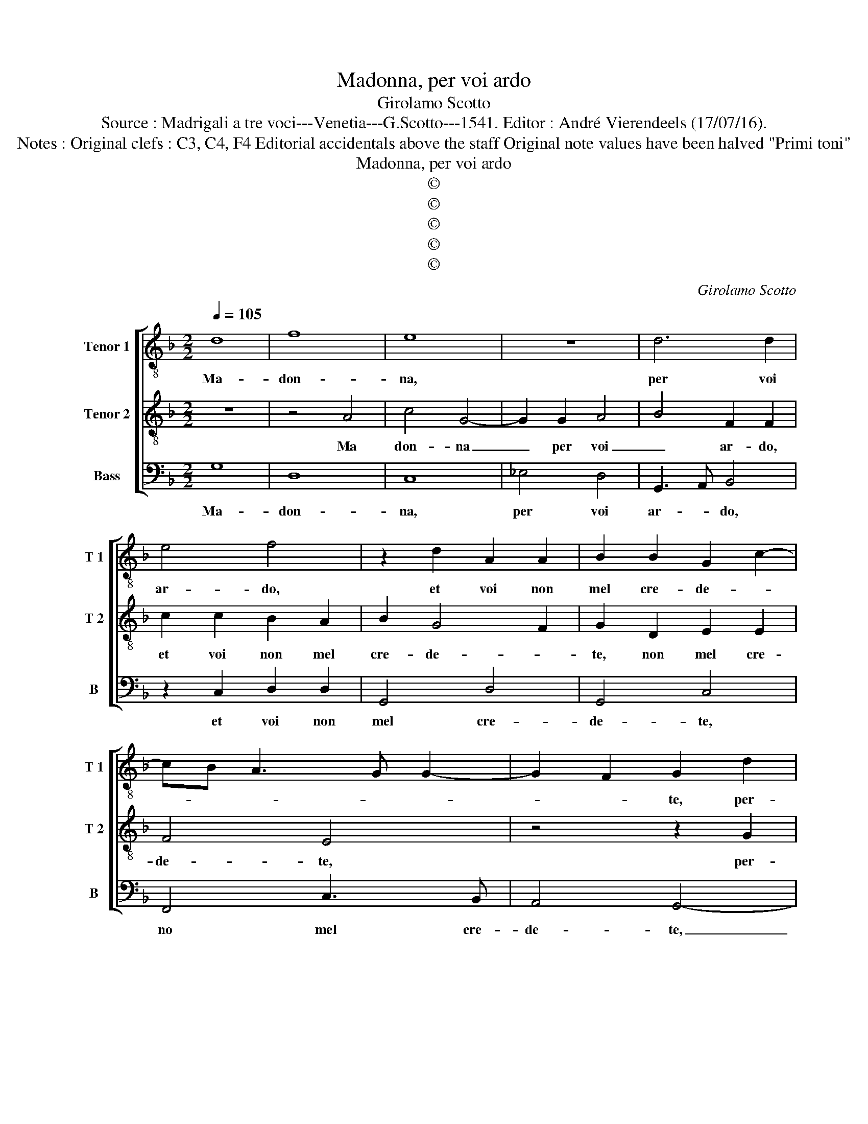 X:1
T:Madonna, per voi ardo
T:Girolamo Scotto
T:Source : Madrigali a tre voci---Venetia---G.Scotto---1541. Editor : André Vierendeels (17/07/16).
T:Notes : Original clefs : C3, C4, F4 Editorial accidentals above the staff Original note values have been halved "Primi toni"
T:Madonna, per voi ardo
T:©
T:©
T:©
T:©
T:©
C:Girolamo Scotto
Z:©
%%score [ 1 2 3 ]
L:1/8
Q:1/4=105
M:2/2
K:F
V:1 treble-8 nm="Tenor 1" snm="T 1"
V:2 treble-8 nm="Tenor 2" snm="T 2"
V:3 bass nm="Bass" snm="B"
V:1
 d8 | f8 | e8 | z8 | d6 d2 | e4 f4 | z2 d2 A2 A2 | B2 B2 G2 c2- | cB A3 G G2- | G2 F2 G2 d2 | %10
w: Ma-|don-|na,||per voi|ar- do,|et voi non|mel cre- de- *||* * te, per-|
 d2 d2 f2 f2 | e2 e2 f2 _e2- | ed d4 c2 | d6 c2 | B2 G2 A2 d2 | d2 d2 c2 c2 | c4 d2 f2 | e4 d2 f2 | %18
w: che non pia nquan-|to bel- la se-||te, bel-|la se- te, ogn'|ho- ra mi- ro'et|guar- do et|guar- do, se|
 f2 f2 c3 d | _e4 d2 Bc | de f4 e2 | f2 d3 c/B/ c2 | d4 z2 d2- | d2 f4 e2 | d2 c4 B2 | c2 G2 B3 B | %26
w: tan- ta cru- *|* del- * *|* * ta can-|giar vo- le- * *|te, don-|* na non|v'ac- cor- ge-|te, che per voi|
 A2 B2 A3 B | c2 d3 e f2 | d3 c/B/ A4 | z2 f2 f2 f2 | e2 f2 f3 f | e2 d4 c2 | dcBA GABc | %33
w: mo- ro'et ar- *||* * * do,|et per mi-|rar vo- stra bel-|ta'in- fi- *||
 de f4 e2 | f2 c2 d2 d2 | _e2 d4 c2 | d6 c2 | B2 G2 A2 d2- | d2 c2 dcBA | GABc de f2- | %40
w: * * ni- *|ta, et voi so-|la ser- vi-|re, bra-|mo la vi- *|||
 f2 e2 f2 c2 | d2 d2 _e2 d2- | d2 c2 d4- | d8- | d8 |] %45
w: |ta, bra- mo la|_ vi- ta.|_||
V:2
 z8 | z4 A4 | c4 G4- | G2 G2 A4 | B4 F2 F2 | c2 c2 B2 A2 | B2 G4 F2 | G2 D2 E2 E2 | F4 E4 | %9
w: |Ma|don- na|_ per voi|_ ar- do,|et voi non mel|cre- de- *|te, non mel cre-|de- te,|
 z4 z2 G2 | B2 B2 A3 B | c3 B A2 G2 | F4 E4 | D3 C DE F2- | F2 E2 F4- | F4 z2 G2 | A2 A2 B2 d2- | %17
w: per-|che non pia _|quan- * * to|bel- la|se- * * * *|* * te,|_ ogn'|ho- ra mi- ro|
 d2 c2 d3 c | B2 A3 GAB | c2 G2 G2 G2 | A3 B c2 G2 | A2 B2 G4 | A4 B4 | B4 G4 | F2 G2 A2 D2 | %25
w: _ et guar- *||do, se tan- ta|cru- del- ta can|giar vo- le-|te, don-|na non|v'ac- cor- ge- *|
 E3 F G4 | z2 D2 F3 F | E2 F2 G2 A2- |"^#" AG G4 F2 | G2 A2 A2 A2 | c2 d2 d2 D2 | E2 F2 E4 | %32
w: * * te,|che per voi|mo- ro'et ar- *||do, et per mi-|rar vo- stra'in- fi-|ni- * *|
 F4 z4 | z2 B2 G2 G2 | A2 A2 B3 A | G2 F2 E4 | D3 C DE F2- | F2 E2 F4 | E4 D4 | z4 z2 B2 | %40
w: ta,|et voi so-|la ser- vi- *|re- bra- mo|la vi- * * *||* ta,|et|
 G2 G2 A2 A2 | B3 A G2 F2 | E4 D4- | D8- | D8 |] %45
w: so- la ser- vi-|re le vi- *|* ta.|_||
V:3
 G,8 | D,8 | C,8 | _E,4 D,4 | G,,3 A,, B,,4 | z2 C,2 D,2 D,2 | G,,4 D,4 | G,,4 C,4 | F,,4 C,3 B,, | %9
w: Ma-|don-|na,|per voi|ar- * do,|et voi non|mel cre-|de- te,|no mel cre-|
 A,,4 G,,4- | G,,4 z2 D,2 | A,,2 A,,2 D,2 G,,2 | D,4 A,,4 | B,,6 A,,2 | G,,4 F,,2 B,,2 | %15
w: de- te,|_ per-|che non pia quan-|to bel-|ta _|se- te, ogn'|
 B,,2 B,,2 F,2 E,2 | F,4 B,,4 | z4 z2 D,2 | D,2 D,2 F,4 |"^b" C,4 G,,2 E,2 | D,4 C,4 | %21
w: ho- ra mi- ro'et|guar- do,|se|tan- ta cru-|del- ta can-|giar vo-|
 F,2 B,,2 _E,4 | D,4 B,,4 | B,,4 C,4 | D,2 _E,2 D,4 | C,4 z2 G,,2 | D,2 B,,2 D,3 D, | %27
w: le- * *|te, don-|na non|v'ac- cor- ge-|te, che|per voi mo- ro'et|
 C,2 B,,2 G,,2 F,,2 | G,,A,,B,,C, D,4 | G,,2 D,2 D,2 D,2 | C,2 B,,2 B,,3 B,, | C,2 D,2 A,,4 | %32
w: ar- * * *||do, et per mi-|rar vo- stra'in- fi-|ni- * *|
 D,4 _E,4 | D,2 B,,2 C,4 | F,,2 F,2 B,,2 B,,2 | C,2 D,2 A,,4 | B,,6 A,,2 | G,,4 F,,2 B,,2- | %38
w: |ta, et voi|so- la ser- vi-|* * re,|bra- mo|la vi- *|
 B,,2 A,,2 B,,4 | _E,4 D,2 B,,2 | C,4 F,,2 F,2 | B,,2 B,,2 C,2 D,2 | A,,2 A,,2 B,,2 B,,2 | %43
w: * * ta,|bra- mo la|vi- ta, et|voi so- la ser-|vir bra- mo la|
 G,,4 D,4- | D,8 |] %45
w: vi- ta.|_|


